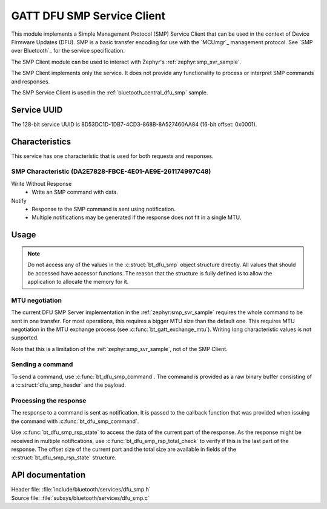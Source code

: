 .. _dfu_smp_readme:

GATT DFU SMP Service Client
###########################

This module implements a Simple Management Protocol (SMP) Service Client that can be used in the context of Device Firmware Updates (DFU).
SMP is a basic transfer encoding for use with the `MCUmgr`_ management protocol.
See `SMP over Bluetooth`_ for the service specification.

The SMP Client module can be used to interact with Zephyr's :ref:`zephyr:smp_svr_sample`.

The SMP Client implements only the service.
It does not provide any functionality to process or interpret SMP commands and responses.

The SMP Service Client is used in the :ref:`bluetooth_central_dfu_smp` sample.

Service UUID
************

The 128-bit service UUID is 8D53DC1D-1DB7-4CD3-868B-8A527460AA84 (16-bit offset: 0x0001).

Characteristics
***************

This service has one characteristic that is used for both requests and responses.

SMP Characteristic (DA2E7828-FBCE-4E01-AE9E-261174997C48)
=========================================================

Write Without Response
   * Write an SMP command with data.

Notify
   * Response to the SMP command is sent using notification.
   * Multiple notifications may be generated if the response does not fit in a single MTU.

Usage
*****

.. note::
   Do not access any of the values in the :c:struct:`bt_dfu_smp` object structure directly.
   All values that should be accessed have accessor functions.
   The reason that the structure is fully defined is to allow the application to allocate the memory for it.

MTU negotiation
===============

The current DFU SMP Server implementation in the :ref:`zephyr:smp_svr_sample` requires the whole command to be sent in one transfer.
For most operations, this requires a bigger MTU size than the default one.
This requires MTU negotiation in the MTU exchange process (see :c:func:`bt_gatt_exchange_mtu`).
Writing long characteristic values is not supported.

Note that this is a limitation of the :ref:`zephyr:smp_svr_sample`, not of the SMP Client.

Sending a command
=================

To send a command, use :c:func:`bt_dfu_smp_command`.
The command is provided as a raw binary buffer consisting of a :c:struct:`dfu_smp_header` and the payload.


Processing the response
=======================

The response to a command is sent as notification.
It is passed to the callback function that was provided when issuing the command with :c:func:`bt_dfu_smp_command`.

Use :c:func:`bt_dfu_smp_rsp_state` to access the data of the current part of the response.
As the response might be received in multiple notifications, use :c:func:`bt_dfu_smp_rsp_total_check` to verify if this is the last part of the response.
The offset size of the current part and the total size are available in fields of the :c:struct:`bt_dfu_smp_rsp_state` structure.


API documentation
*****************

| Header file: :file:`include/bluetooth/services/dfu_smp.h`
| Source file: :file:`subsys/bluetooth/services/dfu_smp.c`

.. doxygengroup:: bt_dfu_smp
   :project: nrf
   :members:
